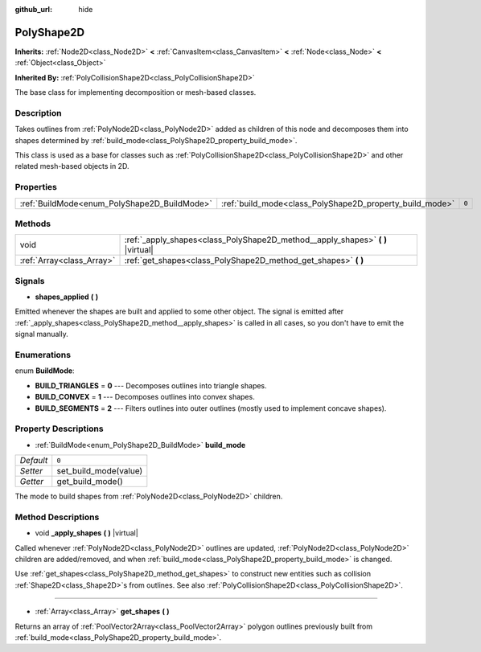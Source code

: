 :github_url: hide

.. Generated automatically by doc/tools/make_rst.py in Godot's source tree.
.. DO NOT EDIT THIS FILE, but the PolyShape2D.xml source instead.
.. The source is found in doc/classes or modules/<name>/doc_classes.

.. _class_PolyShape2D:

PolyShape2D
===========

**Inherits:** :ref:`Node2D<class_Node2D>` **<** :ref:`CanvasItem<class_CanvasItem>` **<** :ref:`Node<class_Node>` **<** :ref:`Object<class_Object>`

**Inherited By:** :ref:`PolyCollisionShape2D<class_PolyCollisionShape2D>`

The base class for implementing decomposition or mesh-based classes.

Description
-----------

Takes outlines from :ref:`PolyNode2D<class_PolyNode2D>` added as children of this node and decomposes them into shapes determined by :ref:`build_mode<class_PolyShape2D_property_build_mode>`.

This class is used as a base for classes such as :ref:`PolyCollisionShape2D<class_PolyCollisionShape2D>` and other related mesh-based objects in 2D.

Properties
----------

+----------------------------------------------+----------------------------------------------------------+-------+
| :ref:`BuildMode<enum_PolyShape2D_BuildMode>` | :ref:`build_mode<class_PolyShape2D_property_build_mode>` | ``0`` |
+----------------------------------------------+----------------------------------------------------------+-------+

Methods
-------

+---------------------------+------------------------------------------------------------------------------------+
| void                      | :ref:`_apply_shapes<class_PolyShape2D_method__apply_shapes>` **(** **)** |virtual| |
+---------------------------+------------------------------------------------------------------------------------+
| :ref:`Array<class_Array>` | :ref:`get_shapes<class_PolyShape2D_method_get_shapes>` **(** **)**                 |
+---------------------------+------------------------------------------------------------------------------------+

Signals
-------

.. _class_PolyShape2D_signal_shapes_applied:

- **shapes_applied** **(** **)**

Emitted whenever the shapes are built and applied to some other object. The signal is emitted after :ref:`_apply_shapes<class_PolyShape2D_method__apply_shapes>` is called in all cases, so you don't have to emit the signal manually.

Enumerations
------------

.. _enum_PolyShape2D_BuildMode:

.. _class_PolyShape2D_constant_BUILD_TRIANGLES:

.. _class_PolyShape2D_constant_BUILD_CONVEX:

.. _class_PolyShape2D_constant_BUILD_SEGMENTS:

enum **BuildMode**:

- **BUILD_TRIANGLES** = **0** --- Decomposes outlines into triangle shapes.

- **BUILD_CONVEX** = **1** --- Decomposes outlines into convex shapes.

- **BUILD_SEGMENTS** = **2** --- Filters outlines into outer outlines (mostly used to implement concave shapes).

Property Descriptions
---------------------

.. _class_PolyShape2D_property_build_mode:

- :ref:`BuildMode<enum_PolyShape2D_BuildMode>` **build_mode**

+-----------+-----------------------+
| *Default* | ``0``                 |
+-----------+-----------------------+
| *Setter*  | set_build_mode(value) |
+-----------+-----------------------+
| *Getter*  | get_build_mode()      |
+-----------+-----------------------+

The mode to build shapes from :ref:`PolyNode2D<class_PolyNode2D>` children.

Method Descriptions
-------------------

.. _class_PolyShape2D_method__apply_shapes:

- void **_apply_shapes** **(** **)** |virtual|

Called whenever :ref:`PolyNode2D<class_PolyNode2D>` outlines are updated, :ref:`PolyNode2D<class_PolyNode2D>` children are added/removed, and when :ref:`build_mode<class_PolyShape2D_property_build_mode>` is changed.

Use :ref:`get_shapes<class_PolyShape2D_method_get_shapes>` to construct new entities such as collision :ref:`Shape2D<class_Shape2D>`\ s from outlines. See also :ref:`PolyCollisionShape2D<class_PolyCollisionShape2D>`.

----

.. _class_PolyShape2D_method_get_shapes:

- :ref:`Array<class_Array>` **get_shapes** **(** **)**

Returns an array of :ref:`PoolVector2Array<class_PoolVector2Array>` polygon outlines previously built from :ref:`build_mode<class_PolyShape2D_property_build_mode>`.

.. |virtual| replace:: :abbr:`virtual (This method should typically be overridden by the user to have any effect.)`
.. |const| replace:: :abbr:`const (This method has no side effects. It doesn't modify any of the instance's member variables.)`
.. |vararg| replace:: :abbr:`vararg (This method accepts any number of arguments after the ones described here.)`
